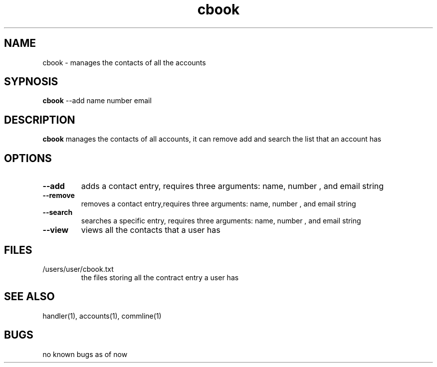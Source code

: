 .TH cbook 1
.SH NAME
cbook \- manages the contacts of all the accounts
.SH SYPNOSIS
\fBcbook\fP --add name number email
.SH DESCRIPTION
\fBcbook\fP manages the contacts of all accounts,
it can remove add and search the list that an account has
.SH OPTIONS
.TP
\fB--add\fP
adds a contact entry, requires three arguments: name, number , and email string
.TP
\fB--remove\fP
removes a contact entry,requires three arguments: name, number , and email string
.TP
\fB--search\fP
searches a specific entry, requires three arguments: name, number , and email string
.TP
\fB--view\fP
views all the contacts that a user has
.SH FILES
.TP
/users/user/cbook.txt
the files storing all the contract entry a user has
.SH "SEE ALSO"
handler(1), accounts(1), commline(1)
.SH BUGS
no known bugs as of now